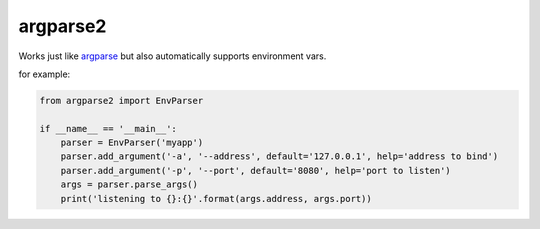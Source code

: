 argparse2
###########

Works just like `argparse <https://github.com/ThomasWaldmann/argparse/>`_ but also automatically supports environment vars.

for example:

.. code-block:: python

 from argparse2 import EnvParser
 
 if __name__ == '__main__':
     parser = EnvParser('myapp')
     parser.add_argument('-a', '--address', default='127.0.0.1', help='address to bind')
     parser.add_argument('-p', '--port', default='8080', help='port to listen')
     args = parser.parse_args()
     print('listening to {}:{}'.format(args.address, args.port))
